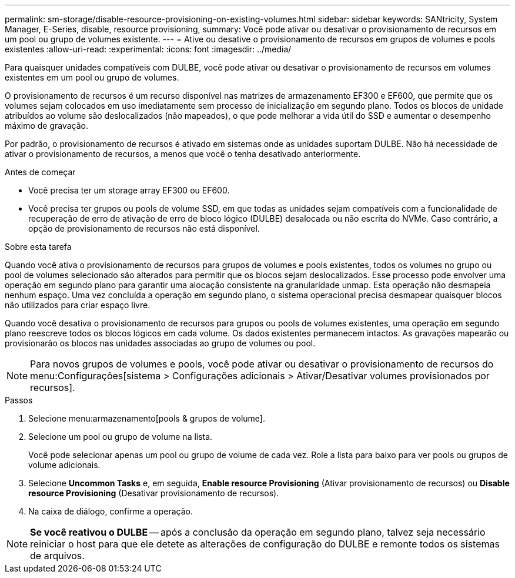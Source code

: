 ---
permalink: sm-storage/disable-resource-provisioning-on-existing-volumes.html 
sidebar: sidebar 
keywords: SANtricity, System Manager, E-Series, disable, resource provisioning, 
summary: Você pode ativar ou desativar o provisionamento de recursos em um pool ou grupo de volumes existente. 
---
= Ative ou desative o provisionamento de recursos em grupos de volumes e pools existentes
:allow-uri-read: 
:experimental: 
:icons: font
:imagesdir: ../media/


[role="lead"]
Para quaisquer unidades compatíveis com DULBE, você pode ativar ou desativar o provisionamento de recursos em volumes existentes em um pool ou grupo de volumes.

O provisionamento de recursos é um recurso disponível nas matrizes de armazenamento EF300 e EF600, que permite que os volumes sejam colocados em uso imediatamente sem processo de inicialização em segundo plano. Todos os blocos de unidade atribuídos ao volume são deslocalizados (não mapeados), o que pode melhorar a vida útil do SSD e aumentar o desempenho máximo de gravação.

Por padrão, o provisionamento de recursos é ativado em sistemas onde as unidades suportam DULBE. Não há necessidade de ativar o provisionamento de recursos, a menos que você o tenha desativado anteriormente.

.Antes de começar
* Você precisa ter um storage array EF300 ou EF600.
* Você precisa ter grupos ou pools de volume SSD, em que todas as unidades sejam compatíveis com a funcionalidade de recuperação de erro de ativação de erro de bloco lógico (DULBE) desalocada ou não escrita do NVMe. Caso contrário, a opção de provisionamento de recursos não está disponível.


.Sobre esta tarefa
Quando você ativa o provisionamento de recursos para grupos de volumes e pools existentes, todos os volumes no grupo ou pool de volumes selecionado são alterados para permitir que os blocos sejam deslocalizados. Esse processo pode envolver uma operação em segundo plano para garantir uma alocação consistente na granularidade unmap. Esta operação não desmapeia nenhum espaço. Uma vez concluída a operação em segundo plano, o sistema operacional precisa desmapear quaisquer blocos não utilizados para criar espaço livre.

Quando você desativa o provisionamento de recursos para grupos ou pools de volumes existentes, uma operação em segundo plano reescreve todos os blocos lógicos em cada volume. Os dados existentes permanecem intactos. As gravações mapearão ou provisionarão os blocos nas unidades associadas ao grupo de volumes ou pool.


NOTE: Para novos grupos de volumes e pools, você pode ativar ou desativar o provisionamento de recursos do menu:Configurações[sistema > Configurações adicionais > Ativar/Desativar volumes provisionados por recursos].

.Passos
. Selecione menu:armazenamento[pools & grupos de volume].
. Selecione um pool ou grupo de volume na lista.
+
Você pode selecionar apenas um pool ou grupo de volume de cada vez. Role a lista para baixo para ver pools ou grupos de volume adicionais.

. Selecione *Uncommon Tasks* e, em seguida, *Enable resource Provisioning* (Ativar provisionamento de recursos) ou *Disable resource Provisioning* (Desativar provisionamento de recursos).
. Na caixa de diálogo, confirme a operação.



NOTE: *Se você reativou o DULBE* -- após a conclusão da operação em segundo plano, talvez seja necessário reiniciar o host para que ele detete as alterações de configuração do DULBE e remonte todos os sistemas de arquivos.
